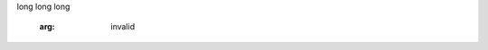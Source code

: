.. module:: module.a


.. function:: function_1(arg_1, arg_2="test")

   :arg arg_1: function_1 arg_1 description
   :type arg_1: function_1 arg_1 type

   function_1 description long long long
long long long

   :arg: invalid

